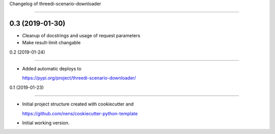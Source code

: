 Changelog of threedi-scenario-downloader
===================================================


0.3 (2019-01-30)
----------------

- Cleanup of docstrings and usage of request parameters
- Make result-limit changable


0.2 (2019-01-24)
----------------

- Added automatic deploys to
  https://pypi.org/project/threedi-scenario-downloader/


0.1 (2019-01-23)
----------------

- Initial project structure created with cookiecutter and
  https://github.com/nens/cookiecutter-python-template

- Initial working version.
